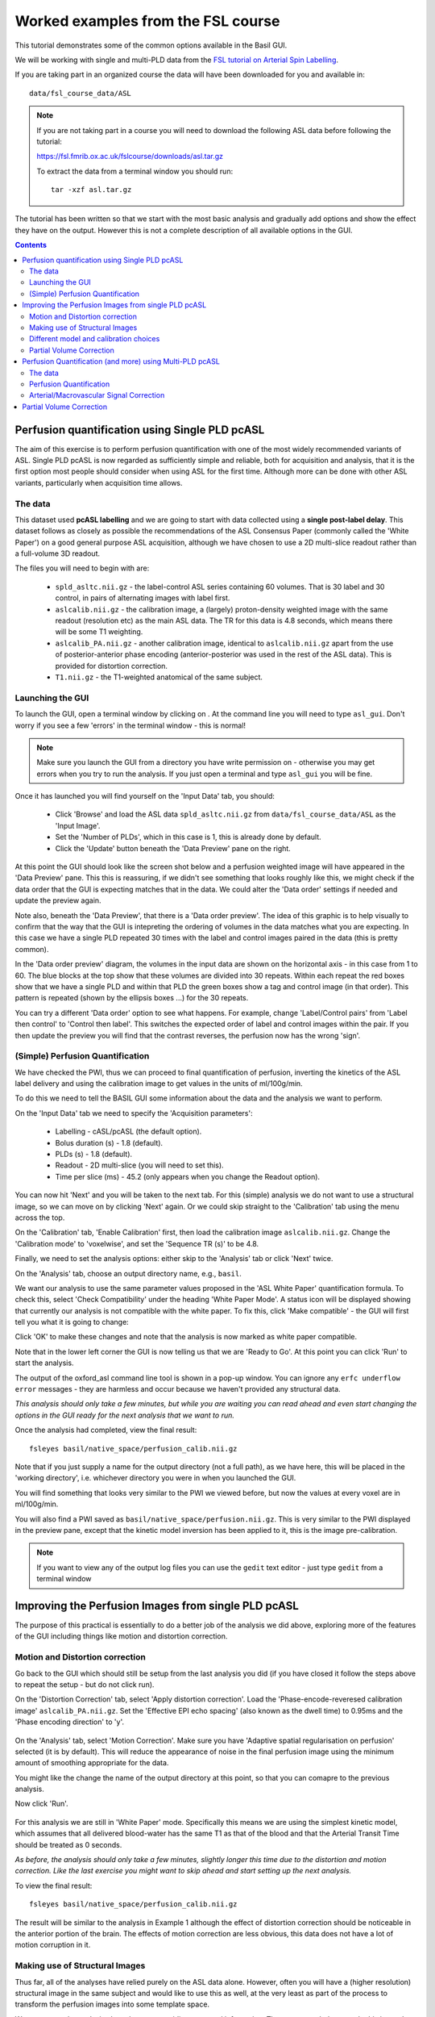 Worked examples from the FSL course
===================================

This tutorial demonstrates some of the common options available in the 
Basil GUI.

We will be working with single and multi-PLD data from the 
`FSL tutorial on Arterial Spin Labelling <https://fsl.fmrib.ox.ac.uk/fslcourse/lectures/practicals/ASLpractical/index.html>`_.

If you are taking part in an organized course the data will have been downloaded for you and available in::

    data/fsl_course_data/ASL
    
.. note::
   If you are not taking part in a course you will need to download the following ASL data before following the tutorial:

   https://fsl.fmrib.ox.ac.uk/fslcourse/downloads/asl.tar.gz

   To extract the data from a terminal window you should run::

       tar -xzf asl.tar.gz

The tutorial has been written so that we start with the most basic analysis and gradually add
options and show the effect they have on the output. However this is not a complete description of all available
options in the GUI.

.. contents:: Contents
    :local:

Perfusion quantification using Single PLD pcASL
-----------------------------------------------

The aim of this exercise is to perform perfusion quantification
with one of the most widely recommended variants of ASL. Single PLD
pcASL is now regarded as sufficiently simple and reliable, both for
acquisition and analysis, that it is the first option most people
should consider when using ASL for the first time. Although more can be done with other ASL variants,
particularly when acquisition time allows.

The data
~~~~~~~~

This dataset used **pcASL labelling** and we are going to start
with data collected using a **single post-label delay**. This dataset 
follows as closely as possible the
recommendations of the ASL Consensus Paper (commonly called the
'White Paper') on a good general purpose
ASL acquisition, although we have chosen to use a 2D multi-slice
readout rather than a full-volume 3D readout.

The files you will need to begin with are:

  - ``spld_asltc.nii.gz`` - the label-control ASL series containing 60
    volumes. That is 30 label and 30 control, in pairs of alternating images with
    label first. 
  - ``aslcalib.nii.gz`` - the calibration image, a (largely) proton-density
    weighted image with the same readout (resolution etc) as the main
    ASL data. The TR for this data is 4.8 seconds, which means there
    will be some T1 weighting. 
  - ``aslcalib_PA.nii.gz`` - another calibration image,
    identical to ``aslcalib.nii.gz`` apart from the use of
    posterior-anterior phase encoding (anterior-posterior was used in
    the rest of the ASL data). This is provided for distortion
    correction. 
  - ``T1.nii.gz`` - the T1-weighted anatomical of the same
    subject. 

Launching the GUI
~~~~~~~~~~~~~~~~~

To launch the GUI, open a terminal window by clicking on |terminal|. At the command line you will need to type
``asl_gui``. Don't worry if you see a few 'errors' in the terminal window - this is normal!

.. note::
    Make sure you launch the GUI from a directory you have write permission on - otherwise you 
    may get errors when you try to run the analysis. If you just open a terminal and type 
    ``asl_gui`` you will be fine.
    
.. |terminal| image:: images/terminal.png

Once it has launched you will find yourself on the 'Input Data' tab, you should:

  - Click 'Browse' and load the ASL data ``spld_asltc.nii.gz`` from ``data/fsl_course_data/ASL``
    as the 'Input Image'. 
  - Set the 'Number of PLDs', which in this case is 1, this is already done by default. 
  - Click the 'Update' button beneath the 'Data Preview' pane on the right. 

At this point the GUI should look like the screen shot below and
a perfusion weighted image will have appeared in the 'Data Preview' pane. 
This this is reassuring, if we didn't see something that
looks roughly like this, we might check if the data order that the
GUI is expecting matches that in the data. We could alter the 'Data
order' settings if needed and update the preview again. 

.. image::  images/pwi_spld.png
    :alt: BASIL GUI previewing perfusion-weighted image
    
Note also, beneath the 'Data Preview', that there is a 'Data order
preview'. The idea of this graphic is to help visually to confirm
that the way that the GUI is intepreting the ordering of volumes in
the data matches what you are expecting. In this case we have a
single PLD repeated 30 times with the label and control images
paired in the data (this is pretty common). 

In the 'Data order preview' diagram, the volumes in the input data
are shown on the horizontal axis - in this case from 1 to 60. The
blue blocks at the top show that these volumes are divided into 30
repeats. Within each repeat the red boxes show that we have a single PLD
and within that PLD the green boxes show a tag and control image (in that
order). This pattern is repeated (shown by the ellipsis boxes ...) for
the 30 repeats.

You can try a different 'Data order' option to see what
happens. For example, change 'Label/Control pairs' from 'Label then control' to
'Control then label'. This switches the expected order of label and
control images within the pair. If you then update the preview you
will find that the contrast reverses, the perfusion now has the
wrong 'sign'.
 
(Simple) Perfusion Quantification
~~~~~~~~~~~~~~~~~~~~~~~~~~~~~~~~~

We have checked the PWI, thus we
can proceed to final quantification of perfusion, inverting the
kinetics of the ASL label delivery and using the calibration
image to get values in the units of ml/100g/min.

To do this we need to tell the BASIL GUI some information about the
data and the analysis we want to perform.

On the 'Input Data' tab we need to specify the 'Acquisition parameters':

  -  Labelling - cASL/pcASL (the default option). 
  -  Bolus duration (s) - 1.8 (default). 
  -  PLDs (s) - 1.8 (default). 
  -  Readout - 2D multi-slice (you will need to set this). 
  -  Time per slice (ms) - 45.2 (only appears when you change the Readout option). 

You can now hit 'Next' and you will be taken to the next tab. For
this (simple) analysis we do not want to use a structural image, so
we can move on by clicking 'Next' again. Or we could skip straight to
the 'Calibration' tab using the menu across the top.

On the 'Calibration' tab, 'Enable Calibration' first, then load
the calibration image ``aslcalib.nii.gz``. Change the
'Calibration mode' to 'voxelwise', and set the 'Sequence TR (s)' to
be 4.8.

.. image:: images/calib_voxelwise.png
    :alt: BASIL GUI Calibration

Finally, we need to set the analysis options: either skip to the
'Analysis' tab or click 'Next' twice.

On the 'Analysis' tab, choose an output directory name, e.g.,
``basil``. 

We want our analysis to use the same 
parameter values proposed in the 'ASL White Paper' quantification
formula. To check this, select 'Check Compatibility' under the heading
'White Paper Mode'. A status icon will be displayed showing that currently
our analysis is not compatible with the white paper. To fix this, click 
'Make compatible' - the GUI will first tell you what it is going to change:

.. image:: images/wp_make_compat.png
    :alt: BASIL GUI Make White Paper compatible

Click 'OK' to make these changes and note that the analysis is now marked
as white paper compatible.

Note that in the lower left corner the GUI is now telling
us that we are 'Ready to Go'. At this point you can click 'Run' to start 
the analysis.

.. image:: images/analysis_wp.png
    :alt: BASIL GUI Analysis

The output of the oxford_asl command line tool is shown in a 
pop-up window. You can ignore any ``erfc underflow error`` messages
- they are harmless and occur because we haven't provided any
structural data.

*This analysis should only take a few minutes, but while you are
waiting you can read ahead and even start changing the options in
the GUI ready for the next analysis that we want to run.*

Once the analysis had completed, view the final result::

    fsleyes basil/native_space/perfusion_calib.nii.gz

Note that if you just supply a name for the output directory (not
a full path), as we have here, this will be placed in the 'working
directory', i.e. whichever directory you were in when you launched
the GUI.

You will find something that looks very similar to the PWI we viewed before, but now the values at every voxel are in ml/100g/min.

You will also find a PWI saved as
``basil/native_space/perfusion.nii.gz``. This is very similar to the
PWI displayed in the preview pane, except that the kinetic
model inversion has been applied to it, this is the image
pre-calibration.

.. note::
    If you want to view any of the output log files you can use the 
    ``gedit`` text editor - just type ``gedit`` from a terminal window

Improving the Perfusion Images from single PLD pcASL
----------------------------------------------------

The purpose of this practical is essentially to do a better job of
the analysis we did above, exploring more of the features of the GUI
including things like motion and distortion correction.

Motion and Distortion correction
~~~~~~~~~~~~~~~~~~~~~~~~~~~~~~~~

Go back to the GUI which should still be setup from the last
analysis you did (if you have closed it follow the steps above to
repeat the setup - but do not click run).

On the 'Distortion Correction' tab, select 'Apply distortion
correction'. Load the 'Phase-encode-reveresed calibration image'
``aslcalib_PA.nii.gz``. Set the 'Effective EPI echo
spacing' (also known as the dwell time) to 0.95ms and the 'Phase encoding direction' to 'y'.

 .. image:: images/distcorr.png
     :alt: BASIL GUI previewing perfusion-weighted image

On the 'Analysis' tab, select 'Motion Correction'. Make sure you
have 'Adaptive spatial regularisation on perfusion' selected (it is
by default). This will reduce the appearance of noise in the final
perfusion image using the
minimum amount of smoothing appropriate for the data.

You might like
the change the name of the output directory at this point, so that
you can comapre to the previous analysis.

Now click 'Run'.

 .. image:: images/analysis_moco.png
     :alt: BASIL GUI Analysis

For this analysis we are still in 'White
Paper' mode. Specifically this means we are using
the simplest kinetic model, which assumes that all delivered blood-water has
the same T1 as that of the blood and that the Arterial Transit Time should be
treated as 0 seconds.

*As before, the analysis should only take a few minutes, slightly
longer this time due to the distortion and motion correction. Like the
last exercise you might want to skip ahead and start setting up the
next analysis.*

To view the final result::

    fsleyes basil/native_space/perfusion_calib.nii.gz

The result will be similar to the analysis in Example 1 although the effect of distortion
correction should be noticeable in the anterior portion of the
brain. The effects of motion correction are less obvious, this
data does not have a lot of motion corruption in it.

Making use of Structural Images
~~~~~~~~~~~~~~~~~~~~~~~~~~~~~~~

Thus far, all of the analyses have relied purely on the ASL data
alone. However, often you will have a (higher resolution) structural
image in the same subject and would like to use this as well, at the
very least as part of the process to transform the perfusion images into some
template space.

We can repeat the analysis above but now providing structural
information. The recommended way to do
this is to take your T1 weighted structural image (which is most
common) and firstly process using ``fsl_anat``, passing the
output directly from that tool BASIL. 

For this practical ``fsl_anat`` has already been run for
you and you will find the output in the data directory as ``~/fsl_course_data/ASL/T1.anat``

Go back to the analysis you have setup above. On the 'Structure'
tab, for 'Structural data from' select 'Existing FSL_ANAT
output'. Then for the 'Existing FSL_ANAT output' choose
``T1.anat``. 

 .. image:: images/struc.png
     :alt: BASIL GUI Structure

*This analysis will take somewhat longer overall (potentially
15-20 mins), the extra time
is taken up doing careful registration between ASL and structural
images. Thus, this is a good point to keep reading on and leave the
analysis runnning.*

You will find some new results in the output
directory:

  - ``basil/struct_space`` - this sub-drectory contains results
    transformed into the same space as the structural image. The
    files in here will match those in the ``native_space``
    subdirectory of the earlier analysis, i.e., containing perfusion
    images with and without calibration. 
  - ``basil/native_space/asl2struct.mat`` - this is the
    (linear) transformation between ASL and structural space. It can be
    used along with a transformation between structural and template
    space to transform the ASL data into the template space. It was used
    to create the results in ``basil/struct_space``. 
  - ``basil/native_space/perfusion_calib_gm_mean.txt`` -
    this contains the result of calculating the perfusion within a gray
    matter mask, these are in ml/100g/min. The mask was derived from the partial volume estimates
    created by ``fsl_anat`` and transformed into ASL space
    followed by thresholding at 70%. This is a helpful check on the
    absolute perfusion values found and it is not aytpical too see
    values in the range 30-50 here. There is also a white matter result
    (for which a threshold of 90% was used). 
  - ``basil/native_space/gm_mask.nii.gz`` - this is a
    mask that represents areas in which there is some grey matter (at
    least 10% from the partial volume estimates). This can be useful for
    visualisation, but mainly when looking at partial volume corrected
    data.
  - ``basil/native_space/gm_roi.nii.gz`` - this mask represents voxels which 
    are close to 'pure' GM. It is used for the calculation of the mean 
    perfusion in gray matter descibed above. There is also the
    associated white matter mask. 
     
 
Different model and calibration choices
~~~~~~~~~~~~~~~~~~~~~~~~~~~~~~~~~~~~~~~

Thus far the calibration to get perfsion in units of ml/100g/min
has been done using a voxelwise division of the realtive perfusion
image by the (suitably corrected) calibration image - so called
'voxelwise' calibration. This is in keeping with the recommendations
of the ASL White Paper for a simple to implement quantitative
analysis. However, we could also choose to use a reference tissue to
derive a single value for the equilibrium magnetization of arterial
blood and use that in the calibration process.

Go back to the analysis you have already set up. We are now going
to move away from 'White Paper' mode to get a potentially more accurate analysis.
To do this return to the 'Analysis' tab and set the 'Arterial Transit Time' to
1.3s (the default value for pcASL in BASIL based on our experience with pcASL
labeling plane placement).

Also set 'T1' (tissue blood T1 value) to 1.3s, different from 
'T1b' (for arterial blood) since the Standard (aka Buxton) model for 
ASL kinetics considers labeled blood both in the vascualture and the tissue.

Note that the 'White Paper Mode' is indicating that
the analysis is no longer white paper compatible - since we don't care about this any more
we can turn off 'Check compatibility' to remove the warning.

.. image:: images/analysis_nowp.png
    :alt: BASIL GUI Analysis

Now that we are not in 'White Paper' mode we can also change the
calibration method. On the 'Calibration' tab, change the 'Calibration mode' to 'Reference
Region'. Now all of the 'Reference tissue' options will become
available, but leave these as they are: we will accept the default
option of using the CSF (in the ventricles) for calibration.

You could click 'Run' now and wait for the analysis to
complete. But, in the interests of time we will save ourselves the
bother of doing all of the registration all over again. Before
clicking run, therefore, do:

  - On the 'Calibration' tab select 'Mask' and load
    ``csfmask.nii.gz`` from the data directory. This is a ready
    prepared ventricular mask for this subject. (in fact it is precisely
    the mask you would get if you ran the analysis as setup above). 
    
.. image:: images/calib_refregion.png
    :alt: BASIL GUI Calibration

  - Go back to the 'Structure' tab and choose 'None' for 'Structural
    data from'. This will turn off all of the registration
    processes. 
  - You might also like to choose a different output directory name,
    so that you can comapre with the previous analysis. 
 
*While this is running you might want to read ahead, or if you
are keen to keep moving through the examples, then skip this
analysis and keep going.*

The resulting perfusion images should look very similar to those
produced using the voxelwise calibration, and the absolute values
should be similar too. For this, and many datasets, the two methods
are broadly equivalent. You can check on some of the interim
calcuations for the calibration by looking in the
``basil/calib`` subdirectory: here you will find the value
of the estimated equilirbirum mangetization of arterial blood for
this dataset in ``M0.txt`` and the reference tissue mask in
``refmask.nii.gz``. It is worth checking that the latter
does indeed only lie in the venticles when overlaid on an ASL image
(e.g. the perfusion image or the calibration image), it should be
conservative, i.e., only select voxels well within the ventricles
and not on the boundary with white matter.

Partial Volume Correction
~~~~~~~~~~~~~~~~~~~~~~~~~

Having dealt with structural image, and in the process obtained
partial volume estimates, we are now in a position to do partial
volume correction. This does more than simply attempt to estimate
the mean perfusion within the grey matter, but attempts to derive and
image of gray matter perfusion directly (along with a separate image
for white matter).

This is very simple to do via the GUI. Return to your earlier
analysis. You will need
to revist the 'Structure' tab and reload the ``T1.anat``
result as you did above, the partial volume estimates produced by
``fsl_anat`` (in fact they are done using ``fast``)
are needed for the correction. On the 'Analysis' tab,
select 'Partial Volume Correction'. That is it! You might not want to
click 'Run' at this point becuase partial volume correction takes
substantially longer to run.

You will find the results of this analysis already completed for
you in the directory ``~/fsl_course_data/ASL/basil_spld_pvout``. In this results directory you will still find an analysis performed
without partial volume correction in ``basil/native_space``
as before. The results of partial volume correction can be found in
``basil/native_space/pvcorr``. This new subdirectory has the
same structure as the non-corrected results, only now
``perfusion_calib.nii.gz`` is an estimate of perfusion only
in gray matter, it has been joined by a new set of images for the
estimation of white matter perfusion, e.g.,
``perfusion_wm_calib.nii.gz``. It may be more helpful to look at
``perfusion_calib_masked.nii.gz`` (and the equivalent
``perfusion_wm_calib_masked.nii.gz``) since this has been
masked to include only voxels with more than 10% gray matter (or white
matter), i.e., voxels in which it is reasonable to interpret the gray
matter (white matter) perfusion values.

Perfusion Quantification (and more) using Multi-PLD pcASL
---------------------------------------------------------

The purpose of this exercise is to look at some multi-PLD pcASL. As
with the single PLD data we can obtain perfusion images, but now we
can account for any differences in the arrival of labeled blood-water
(the arterial transit time, ATT) in different parts of the brain. As we
will also see we can extract other interesting parameters, such as the
ATT in its own right, as well as arterial blood volumes.

The data
~~~~~~~~

The data we will use in this section supplements the single PLD pcASL data above, adding
multi-PLD ASL in the same subject (collected in the same
session). This dataset used the same pcASL labelling, but with a
label duration of 1.4 seconds and 6 post-labelling delays of 0.25,
0.5, 0.75, 1.0, 1.25 and 1.5 seconds.

The files you will also now need are:

  - ``mpld_asltc.nii.gz`` - the label-control ASL series
    containing 96 volumes: each PLD was repeated 8 times, thus there are
    16 volumes (label and control paired) for each PLD. The data has
    been re-ordered from the way it was acquired, such that all of the
    measurements from each PLD have been grouped together - it is
    important to know this data ordering when doing the analysis.  

Perfusion Quantification
~~~~~~~~~~~~~~~~~~~~~~~~

Load the GUI (``asl_gui``), it is best to start a
whole new analysis as we are moving on to a new set of data and not
reuse any GUI you already have open. On the
'Input Data' tab, for the 'Input Image' load
``mpld_asltc.nii.gz``. Unlike the single-PLD data, we need to specify the correct number
of PLD, which is 6. At this point the 'Number of repeats' should
correctly read 8. Click 'Update' below the 'Data preview pane'. A
perfusion-weighted image should appear - this is an average over all
the PLDs (and will thus look different to Example 1).

.. image:: images/pwi_mpld.png
    :alt: BASIL GUI Input Data

Note the 'Data order preview'. For multi-PLD ASL it is important
to get the data order specification right. In this case the default
options in the GUI are not correct. The PLDs do come as label-control
pairs, i.e. alternating label then control images. But, the default
assumption in the GUI is that a full set of the
6 PLDs has been acquired first, then this has been repeated 8
subsequent times. 

This is indicated in the preview by the 96 input volumes being divided
up into 8 repeats (blue boxes), each containing 6 PLDs (red boxes).

.. image:: images/data_order_wrong.png
    :alt: BASIL GUI incorrect data ordering

This is quite commonly how multi-PLD ASL data is acquired,
but that might not be how the data is ordered in the final image
file.

As we noted earlier, in this data all of the repeated measurements at the
same PLD are grouped together. Under 'Data order' you need to change 
'Volumes grouped by' from 'Repeats' to 'PLDs'.

Note that the data order preview changes to reflect the
different ordering. Now the 96 volumes are divided up into 6 PLDs (red boxes
now at the top), and within each red PLD box there are 8 repeats (blue
boxes). This is now correct.

.. image:: images/data_order_correct.png
    :alt: BASIL GUI correct data ordering

Note that if you were to click 'Update' on the 'Data preview' nothing
changes, the ordering doesn't affect the (simple) way in which we
have calucated the PWI. Getting a plausible looking PWI is a good sign that the data
order is correct, but it is not a guarantee that the PLD ordering is
correct, so always check carefully. One way to do this, in this
case, would be to open the data in ``fsleyes`` and look at
the timeseries: the raw intensity of both label and control images
for one PLD are different to those from another PLD (due to the
background suprresion). THe timeseries for the raw data looks like a
series of steps, indicating the repeated measurements from each PLD
are grouped together (groubed by 'repeats').

Once we are happy with the PWI and data order, we can set the
'Acquisition parameters':

  - Labelling - 'cASL/pcASL' (default). 
  - Bolus duration (s) - 1.4 (shorter than the default). 
  - PLDs (s) - 0.25, 0.5, 0.75, 1.0, 1.254, 1.5.  
  - Readout - '2D multi-slice' with 'Time per slice' 45.2. 

The input tab should appear as follows:

.. image:: images/input_mpld.png
    :alt: BASIL GUI Calibration

Move to the 'Calibration' tab, select 'Enable Calibration' and as
the 'Calibration Image' load the ``aslcalib.nii.gz`` image
from the Single-PLD data (it is from the same subject in the same
session so we can use it here too). We have skipped the 'Structure'
tab (to make the analysis quicker), this means if we want 'Calibration
mode' to be 'Reference Region' we need to supply a mask of the
region of tissue to use. Select 'Mask' and load
``csfmask.nii.gz``. Set the 'Sequence TR' to be 4.8, but
leave all of the other options alone.

.. image:: images/calib_refregion_mpld.png
    :alt: BASIL GUI Calibration

Move to the 'Distortion Correction' tab. Select 'Apply distortion
correction'. Load the 'Phase-encode-reveresed calibration image'
``aslcalib_PA.nii.gz`` from the Single-PLD pcASL data. Set the 'Effective EPI echo
spacing' to 0.95ms again and the 'Phase encoding direction' to 'y'.

.. image:: images/distcorr_mpld.png
    :alt: BASIL GUI distortion correction
    
Finally, move to the 'Analysis' tab. Choose an output directory,
leave all of the other options alone. Click 'Run'.

*This analysis shouldn't take a lot longer than the equivalent
single PLD analysis, but feel free to skip ahead to the next section
whilst you are waiting.*

The results directory from this analysis should look similar to
that obtained for the single PLD pcASL. That is reassuring as it is the same subject. The main difference is the
``arrival.nii.gz`` image. If you examine this image you should find a pattern of values
that tells you the time it takes for blood to transit between the
labeling and imaging regions. You might notice that the
``arrival.nii.gz`` image was present even in the single-PLD
results, but if you looked at it contained a single value - the one
set in the Analysis tab - which meant that it
appeared blank in that case.

Arterial/Macrovascular Signal Correction
~~~~~~~~~~~~~~~~~~~~~~~~~~~~~~~~~~~~~~~~

In the analysis above we didn't attempt to model the presence of
arterial (macrovascular) signal. This is fairly
reasonable for pcASL in general, since we can only start sampling
some time after the first arrival of labeled blood-water in the
imaging region. However, given we are using shorter PLD in our
multi-PLD sampling to improve the SNR there is a much greater
likelihood of arterial signal being present. Thus, we might like to
repeat the analysis with this component included in the model.

Return to your analysis from before. On the 'Analysis' tab select
'Include macro vascular component'. Click 'Run'.

The results directory should be almost identical to the
previous run, but now we also gain some new results:

  - ``aCBV.nii.gz`` and
  - ``aCBV_calib.nii.gz``

Following the convention for the
perfusion images, these are the relative and absolute arterial
(cerebral) blood volumes respectively. If you examine one of these
and focus on the more inferior slices you should see a pattern of
higher values that map out the structure of the major arterial
vasculature, including the Circle of Willis. This finding of an
arterial contribution in some voxels results in a correction to the
perfusion image - you may now be able to spot that in the same
slices where there was some evidence for arterial contamination of
the perfusion image before that has now been removed.

Partial Volume Correction
-------------------------

In the same way that we could do
partial volume correction for single PLD pcASL, we can do this
for multi-PLD. If anything partial volume correction should be even
better for multi-PLD ASL, as there is more information in the data to
separate grey and white matter perfusion.

Just like the single PLD case we will require structural
information, entered on the 'Structure' tab. We can do as we did
before and load ``T1.anat``. On the 'Analysis' tab, select
'Partial Volume Correction'.

Again, this analysis will not be very quick and so you might not
wish to click 'Run' right now.

You will find the results of this analysis already completed for
you in the directory
``~/fsl_course_data/ASL/basil_mpld_pvout``. This results directory contains, as a further subdirectory, ``pvcorr``,
within the ``native_space`` subdirectory, the partial volume
corrected results: gray matter (``perfusion_calib.nii.gz``
etc) and white matter perfusion
(``perfusion_wm_calib.nii.gz`` etc)
maps. Alongside these there are also gray and white matter ATT maps
(``arrival`` and ``arrival_wm`` respectively). The
estimated maps for the arterial component
(``aCBV_calib.nii.gz`` etc) are still present in the
``pvcorr`` directory. Since this is not tissue specific there
are not separate gray and white matter versions of this parameter.

The End.
